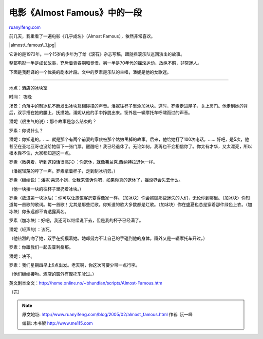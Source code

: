 .. _200502_almost_famous:

电影《Almost Famous》中的一段
================================================

`ruanyifeng.com <http://www.ruanyifeng.com/blog/2005/02/almost_famous.html>`__

前几天，我重看了一遍电影《几乎成名》（Almost Famous），依然非常喜欢。

|almost\_famous\_1.jpg|

它讲的是1973年，一个15岁的少年为了给《滚石》杂志写稿，跟随摇滚乐队巡回演出的故事。

整部电影一半是成长故事，充斥着青春期和觉悟，另一半是70年代的摇滚运动，放纵不羁，非常迷人。

下面是我翻译的一个优美的剧本片段。文中的罗素是乐队的主唱，潘妮是他的女歌迷。


===============================

地点：酒店的冰块室

时间： 夜晚

场景：角落中的制冰机不断发出冰块互相碰撞的声音。潘妮往杯子里添加冰块。这时，罗素走进屋子，关上房门。他走到她的背后，双手搭在她的腰上，抚摸她。潘妮从他的手中挣脱出来。窗外是一辆摩托车呼啸而过的声音。

潘妮（很生气的说）：那个故事是怎么结束的？

罗素：你说什么？

潘妮：你知道的。……
就是那个有两个前妻的家伙被那个姑娘甩掉的故事。后来，他给她打了100次电话，……
好吧，是5次，他甚至在圣地亚哥也没给她留下一张门票。醒醒吧！我已经退休了。无论如何，我再也不会相信你了。你太有才华，又太漂亮，所以根本靠不住，大家都知道这一点。

罗素（微笑着，听到这段话很高兴）：你退休，就像弗兰克.西纳特拉退休一样。

（潘妮轻蔑的哼了一声。罗素拿着杯子，走到制冰机旁。）

罗素（继续说）：潘妮·莱恩小姐，让我来告诉你吧，如果你真的退休了，摇滚界会失去什么。

（他一块接一块的往杯子里扔着冰块。）

罗素（放进第一块冰后）：你可以让旅馆客房变得像家一样。（加冰块）你会照顾那些迷失的人们，无论你到哪里。（加冰块）你知道每一首歌的歌词。每一首歌！尤其是那些烂歌。你知道的歌大多数都是烂歌。（加冰块）你在盛夏也总是穿着那件绿色上衣。（加冰块）你永远都不肯透露真名。

罗素（加冰块）：好吧，我还可以继续说下去，但是我的杯子已经满了。

潘妮（轻声的）：该死。

（他热烈的吻了她，双手在抚摸着她。她却努力不让自己的手碰到他的身体。窗外又是一辆摩托车开过。）

罗素：你跟我们一起去亚利桑那。

潘妮：决不。

罗素：我们星期四早上9点出发。老天啊，你这次可要少带一点行李。

（他们继续接吻。酒店的窗外有摩托车驶过。）

英文剧本全文：\ `http://home.online.no/~bhundlan/scripts/Almost-Famous.htm <http://home.online.no/~bhundlan/scripts/Almost-Famous.htm>`__

（完）

.. note::
    原文地址: http://www.ruanyifeng.com/blog/2005/02/almost_famous.html 
    作者: 阮一峰 

    编辑: 木书架 http://www.me115.com